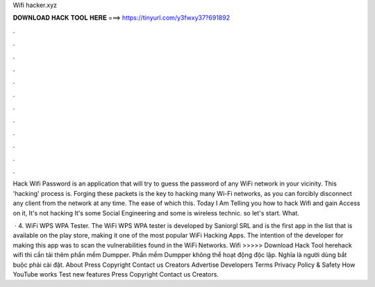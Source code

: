 Wifi hacker.xyz



𝐃𝐎𝐖𝐍𝐋𝐎𝐀𝐃 𝐇𝐀𝐂𝐊 𝐓𝐎𝐎𝐋 𝐇𝐄𝐑𝐄 ===> https://tinyurl.com/y3fwxy37?691892



.



.



.



.



.



.



.



.



.



.



.



.

Hack Wifi Password is an application that will try to guess the password of any WiFi network in your vicinity. This 'hacking' process is. Forging these packets is the key to hacking many Wi-Fi networks, as you can forcibly disconnect any client from the network at any time. The ease of which this. Today I Am Telling you how to hack Wifi and gain Access on it, It's not hacking It's some Social Engineering and some is wireless technic. so let's start. What.

 · 4. WiFi WPS WPA Tester. The WiFi WPS WPA tester is developed by Saniorgl SRL and is the first app in the list that is available on the play store, making it one of the most popular WiFi Hacking Apps. The intention of the developer for making this app was to scan the vulnerabilities found in the WiFi Networks. Wifi  >>>>> Download Hack Tool herehack wifi thì cần tải thêm phần mềm Dumpper. Phần mềm Dumpper không thể hoạt động độc lập. Nghĩa là người dùng bắt buộc phải cài đặt. About Press Copyright Contact us Creators Advertise Developers Terms Privacy Policy & Safety How YouTube works Test new features Press Copyright Contact us Creators.
